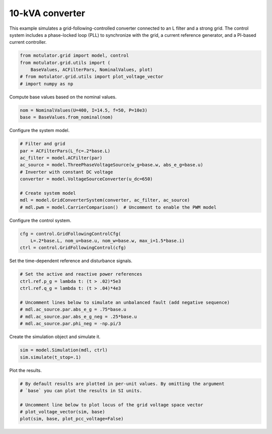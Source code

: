 
.. DO NOT EDIT.
.. THIS FILE WAS AUTOMATICALLY GENERATED BY SPHINX-GALLERY.
.. TO MAKE CHANGES, EDIT THE SOURCE PYTHON FILE:
.. "grid_examples/grid_following/plot_gfl_10kva.py"
.. LINE NUMBERS ARE GIVEN BELOW.

.. only:: html

    .. note::
        :class: sphx-glr-download-link-note

        :ref:`Go to the end <sphx_glr_download_grid_examples_grid_following_plot_gfl_10kva.py>`
        to download the full example code.

.. rst-class:: sphx-glr-example-title

.. _sphx_glr_grid_examples_grid_following_plot_gfl_10kva.py:


10-kVA converter
================

This example simulates a grid-following-controlled converter connected to an L
filter and a strong grid. The control system includes a phase-locked loop (PLL)
to synchronize with the grid, a current reference generator, and a PI-based
current controller.

.. GENERATED FROM PYTHON SOURCE LINES 13-19

.. code-block:: Python

    from motulator.grid import model, control
    from motulator.grid.utils import (
        BaseValues, ACFilterPars, NominalValues, plot)
    # from motulator.grid.utils import plot_voltage_vector
    # import numpy as np








.. GENERATED FROM PYTHON SOURCE LINES 20-21

Compute base values based on the nominal values.

.. GENERATED FROM PYTHON SOURCE LINES 21-25

.. code-block:: Python


    nom = NominalValues(U=400, I=14.5, f=50, P=10e3)
    base = BaseValues.from_nominal(nom)








.. GENERATED FROM PYTHON SOURCE LINES 26-27

Configure the system model.

.. GENERATED FROM PYTHON SOURCE LINES 27-39

.. code-block:: Python


    # Filter and grid
    par = ACFilterPars(L_fc=.2*base.L)
    ac_filter = model.ACFilter(par)
    ac_source = model.ThreePhaseVoltageSource(w_g=base.w, abs_e_g=base.u)
    # Inverter with constant DC voltage
    converter = model.VoltageSourceConverter(u_dc=650)

    # Create system model
    mdl = model.GridConverterSystem(converter, ac_filter, ac_source)
    # mdl.pwm = model.CarrierComparison()  # Uncomment to enable the PWM model








.. GENERATED FROM PYTHON SOURCE LINES 40-41

Configure the control system.

.. GENERATED FROM PYTHON SOURCE LINES 41-46

.. code-block:: Python


    cfg = control.GridFollowingControlCfg(
        L=.2*base.L, nom_u=base.u, nom_w=base.w, max_i=1.5*base.i)
    ctrl = control.GridFollowingControl(cfg)








.. GENERATED FROM PYTHON SOURCE LINES 47-48

Set the time-dependent reference and disturbance signals.

.. GENERATED FROM PYTHON SOURCE LINES 48-58

.. code-block:: Python


    # Set the active and reactive power references
    ctrl.ref.p_g = lambda t: (t > .02)*5e3
    ctrl.ref.q_g = lambda t: (t > .04)*4e3

    # Uncomment lines below to simulate an unbalanced fault (add negative sequence)
    # mdl.ac_source.par.abs_e_g = .75*base.u
    # mdl.ac_source.par.abs_e_g_neg = .25*base.u
    # mdl.ac_source.par.phi_neg = -np.pi/3








.. GENERATED FROM PYTHON SOURCE LINES 59-60

Create the simulation object and simulate it.

.. GENERATED FROM PYTHON SOURCE LINES 60-64

.. code-block:: Python


    sim = model.Simulation(mdl, ctrl)
    sim.simulate(t_stop=.1)








.. GENERATED FROM PYTHON SOURCE LINES 65-66

Plot the results.

.. GENERATED FROM PYTHON SOURCE LINES 66-73

.. code-block:: Python


    # By default results are plotted in per-unit values. By omitting the argument
    # `base` you can plot the results in SI units.

    # Uncomment line below to plot locus of the grid voltage space vector
    # plot_voltage_vector(sim, base)
    plot(sim, base, plot_pcc_voltage=False)



.. rst-class:: sphx-glr-horizontal


    *

      .. image-sg:: /grid_examples/grid_following/images/sphx_glr_plot_gfl_10kva_001.png
         :alt: plot gfl 10kva
         :srcset: /grid_examples/grid_following/images/sphx_glr_plot_gfl_10kva_001.png
         :class: sphx-glr-multi-img

    *

      .. image-sg:: /grid_examples/grid_following/images/sphx_glr_plot_gfl_10kva_002.png
         :alt: plot gfl 10kva
         :srcset: /grid_examples/grid_following/images/sphx_glr_plot_gfl_10kva_002.png
         :class: sphx-glr-multi-img






.. rst-class:: sphx-glr-timing

   **Total running time of the script:** (0 minutes 1.254 seconds)


.. _sphx_glr_download_grid_examples_grid_following_plot_gfl_10kva.py:

.. only:: html

  .. container:: sphx-glr-footer sphx-glr-footer-example

    .. container:: sphx-glr-download sphx-glr-download-jupyter

      :download:`Download Jupyter notebook: plot_gfl_10kva.ipynb <plot_gfl_10kva.ipynb>`

    .. container:: sphx-glr-download sphx-glr-download-python

      :download:`Download Python source code: plot_gfl_10kva.py <plot_gfl_10kva.py>`

    .. container:: sphx-glr-download sphx-glr-download-zip

      :download:`Download zipped: plot_gfl_10kva.zip <plot_gfl_10kva.zip>`


.. only:: html

 .. rst-class:: sphx-glr-signature

    `Gallery generated by Sphinx-Gallery <https://sphinx-gallery.github.io>`_
